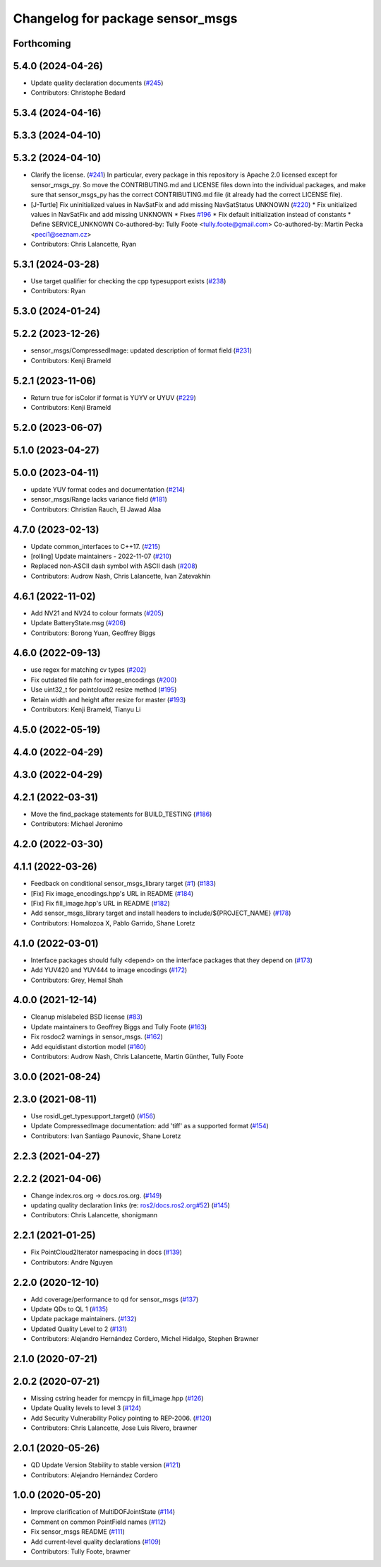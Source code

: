 ^^^^^^^^^^^^^^^^^^^^^^^^^^^^^^^^^
Changelog for package sensor_msgs
^^^^^^^^^^^^^^^^^^^^^^^^^^^^^^^^^

Forthcoming
-----------

5.4.0 (2024-04-26)
------------------
* Update quality declaration documents (`#245 <https://github.com/ros2/common_interfaces/issues/245>`_)
* Contributors: Christophe Bedard

5.3.4 (2024-04-16)
------------------

5.3.3 (2024-04-10)
------------------

5.3.2 (2024-04-10)
------------------
* Clarify the license. (`#241 <https://github.com/ros2/common_interfaces/issues/241>`_)
  In particular, every package in this repository is Apache 2.0
  licensed except for sensor_msgs_py.  So move the CONTRIBUTING.md
  and LICENSE files down into the individual packages, and
  make sure that sensor_msgs_py has the correct CONTRIBUTING.md
  file (it already had the correct LICENSE file).
* [J-Turtle] Fix uninitialized values in NavSatFix and add missing NavSatStatus UNKNOWN (`#220 <https://github.com/ros2/common_interfaces/issues/220>`_)
  * Fix unitialized values in NavSatFix and add missing UNKNOWN
  * Fixes `#196 <https://github.com/ros2/common_interfaces/issues/196>`_
  * Fix default initialization instead of constants
  * Define SERVICE_UNKNOWN
  Co-authored-by: Tully Foote <tully.foote@gmail.com>
  Co-authored-by: Martin Pecka <peci1@seznam.cz>
* Contributors: Chris Lalancette, Ryan

5.3.1 (2024-03-28)
------------------
* Use target qualifier for checking the cpp typesupport exists (`#238 <https://github.com/ros2/common_interfaces/issues/238>`_)
* Contributors: Ryan

5.3.0 (2024-01-24)
------------------

5.2.2 (2023-12-26)
------------------
* sensor_msgs/CompressedImage: updated description of format field (`#231 <https://github.com/ros2/common_interfaces/issues/231>`_)
* Contributors: Kenji Brameld

5.2.1 (2023-11-06)
------------------
* Return true for isColor if format is YUYV or UYUV (`#229 <https://github.com/ros2/common_interfaces/issues/229>`_)
* Contributors: Kenji Brameld

5.2.0 (2023-06-07)
------------------

5.1.0 (2023-04-27)
------------------

5.0.0 (2023-04-11)
------------------
* update YUV format codes and documentation (`#214 <https://github.com/ros2/common_interfaces/issues/214>`_)
* sensor_msgs/Range lacks variance field (`#181 <https://github.com/ros2/common_interfaces/issues/181>`_)
* Contributors: Christian Rauch, El Jawad Alaa

4.7.0 (2023-02-13)
------------------
* Update common_interfaces to C++17. (`#215 <https://github.com/ros2/common_interfaces/issues/215>`_)
* [rolling] Update maintainers - 2022-11-07 (`#210 <https://github.com/ros2/common_interfaces/issues/210>`_)
* Replaced non-ASCII dash symbol with ASCII dash (`#208 <https://github.com/ros2/common_interfaces/issues/208>`_)
* Contributors: Audrow Nash, Chris Lalancette, Ivan Zatevakhin

4.6.1 (2022-11-02)
------------------
* Add NV21 and NV24 to colour formats (`#205 <https://github.com/ros2/common_interfaces/issues/205>`_)
* Update BatteryState.msg (`#206 <https://github.com/ros2/common_interfaces/issues/206>`_)
* Contributors: Borong Yuan, Geoffrey Biggs

4.6.0 (2022-09-13)
------------------
* use regex for matching cv types (`#202 <https://github.com/ros2/common_interfaces/issues/202>`_)
* Fix outdated file path for image_encodings (`#200 <https://github.com/ros2/common_interfaces/issues/200>`_)
* Use uint32_t for pointcloud2 resize method (`#195 <https://github.com/ros2/common_interfaces/issues/195>`_)
* Retain width and height after resize for master (`#193 <https://github.com/ros2/common_interfaces/issues/193>`_)
* Contributors: Kenji Brameld, Tianyu Li

4.5.0 (2022-05-19)
------------------

4.4.0 (2022-04-29)
------------------

4.3.0 (2022-04-29)
------------------

4.2.1 (2022-03-31)
------------------
* Move the find_package statements for BUILD_TESTING  (`#186 <https://github.com/ros2/common_interfaces/issues/186>`_)
* Contributors: Michael Jeronimo

4.2.0 (2022-03-30)
------------------

4.1.1 (2022-03-26)
------------------
* Feedback on conditional sensor_msgs_library target (`#1 <https://github.com/ros2/common_interfaces/issues/1>`_) (`#183 <https://github.com/ros2/common_interfaces/issues/183>`_)
* [Fix] Fix image_encodings.hpp's URL in README (`#184 <https://github.com/ros2/common_interfaces/issues/184>`_)
* [Fix] Fix fill_image.hpp's URL in README (`#182 <https://github.com/ros2/common_interfaces/issues/182>`_)
* Add sensor_msgs_library target and install headers to include/${PROJECT_NAME} (`#178 <https://github.com/ros2/common_interfaces/issues/178>`_)
* Contributors: Homalozoa X, Pablo Garrido, Shane Loretz

4.1.0 (2022-03-01)
------------------
* Interface packages should fully <depend> on the interface packages that they depend on (`#173 <https://github.com/ros2/common_interfaces/issues/173>`_)
* Add YUV420 and YUV444 to image encodings (`#172 <https://github.com/ros2/common_interfaces/issues/172>`_)
* Contributors: Grey, Hemal Shah

4.0.0 (2021-12-14)
------------------
* Cleanup mislabeled BSD license (`#83 <https://github.com/ros2/common_interfaces/issues/83>`_)
* Update maintainers to Geoffrey Biggs and Tully Foote (`#163 <https://github.com/ros2/common_interfaces/issues/163>`_)
* Fix rosdoc2 warnings in sensor_msgs. (`#162 <https://github.com/ros2/common_interfaces/issues/162>`_)
* Add equidistant distortion model (`#160 <https://github.com/ros2/common_interfaces/issues/160>`_)
* Contributors: Audrow Nash, Chris Lalancette, Martin Günther, Tully Foote

3.0.0 (2021-08-24)
------------------

2.3.0 (2021-08-11)
------------------
* Use rosidl_get_typesupport_target() (`#156 <https://github.com/ros2/common_interfaces/issues/156>`_)
* Update CompressedImage documentation: add 'tiff' as a supported format (`#154 <https://github.com/ros2/common_interfaces/issues/154>`_)
* Contributors: Ivan Santiago Paunovic, Shane Loretz

2.2.3 (2021-04-27)
------------------

2.2.2 (2021-04-06)
------------------
* Change index.ros.org -> docs.ros.org. (`#149 <https://github.com/ros2/common_interfaces/issues/149>`_)
* updating quality declaration links (re: `ros2/docs.ros2.org#52 <https://github.com/ros2/docs.ros2.org/issues/52>`_) (`#145 <https://github.com/ros2/common_interfaces/issues/145>`_)
* Contributors: Chris Lalancette, shonigmann

2.2.1 (2021-01-25)
------------------
* Fix PointCloud2Iterator namespacing in docs (`#139 <https://github.com/ros2/common_interfaces/issues/139>`_)
* Contributors: Andre Nguyen

2.2.0 (2020-12-10)
------------------
* Add coverage/performance to qd for sensor_msgs (`#137 <https://github.com/ros2/common_interfaces/issues/137>`_)
* Update QDs to QL 1 (`#135 <https://github.com/ros2/common_interfaces/issues/135>`_)
* Update package maintainers. (`#132 <https://github.com/ros2/common_interfaces/issues/132>`_)
* Updated Quality Level to 2 (`#131 <https://github.com/ros2/common_interfaces/issues/131>`_)
* Contributors: Alejandro Hernández Cordero, Michel Hidalgo, Stephen Brawner

2.1.0 (2020-07-21)
------------------

2.0.2 (2020-07-21)
------------------
* Missing cstring header for memcpy in fill_image.hpp (`#126 <https://github.com/ros2/common_interfaces/issues/126>`_)
* Update Quality levels to level 3 (`#124 <https://github.com/ros2/common_interfaces/issues/124>`_)
* Add Security Vulnerability Policy pointing to REP-2006. (`#120 <https://github.com/ros2/common_interfaces/issues/120>`_)
* Contributors: Chris Lalancette, Jose Luis Rivero, brawner

2.0.1 (2020-05-26)
------------------
* QD Update Version Stability to stable version (`#121 <https://github.com/ros2/common_interfaces/issues/121>`_)
* Contributors: Alejandro Hernández Cordero

1.0.0 (2020-05-20)
------------------
* Improve clarification of MultiDOFJointState (`#114 <https://github.com/ros2/common_interfaces/issues/114>`_)
* Comment on common PointField names (`#112 <https://github.com/ros2/common_interfaces/issues/112>`_)
* Fix sensor_msgs README (`#111 <https://github.com/ros2/common_interfaces/issues/111>`_)
* Add current-level quality declarations (`#109 <https://github.com/ros2/common_interfaces/issues/109>`_)
* Contributors: Tully Foote, brawner
